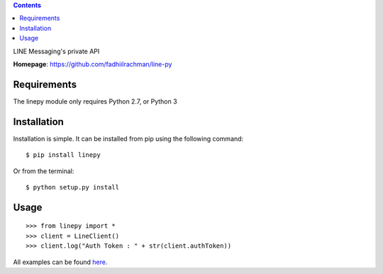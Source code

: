 .. contents::

LINE Messaging's private API

**Homepage**: https://github.com/fadhiilrachman/line-py

Requirements
============
The linepy module only requires Python 2.7, or Python 3

Installation
============
Installation is simple. It can be installed from pip using the following
command::

    $ pip install linepy

Or from the terminal::

    $ python setup.py install

Usage
============
::

    >>> from linepy import *
    >>> client = LineClient()
    >>> client.log("Auth Token : " + str(client.authToken))

All examples can be found `here <https://github.com/fadhiilrachman/line-py/tree/master/examples>`_.